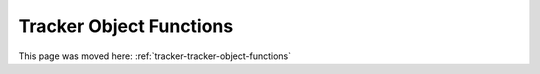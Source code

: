 Tracker Object Functions
========================

This page was moved here: :ref:`tracker-tracker-object-functions`
